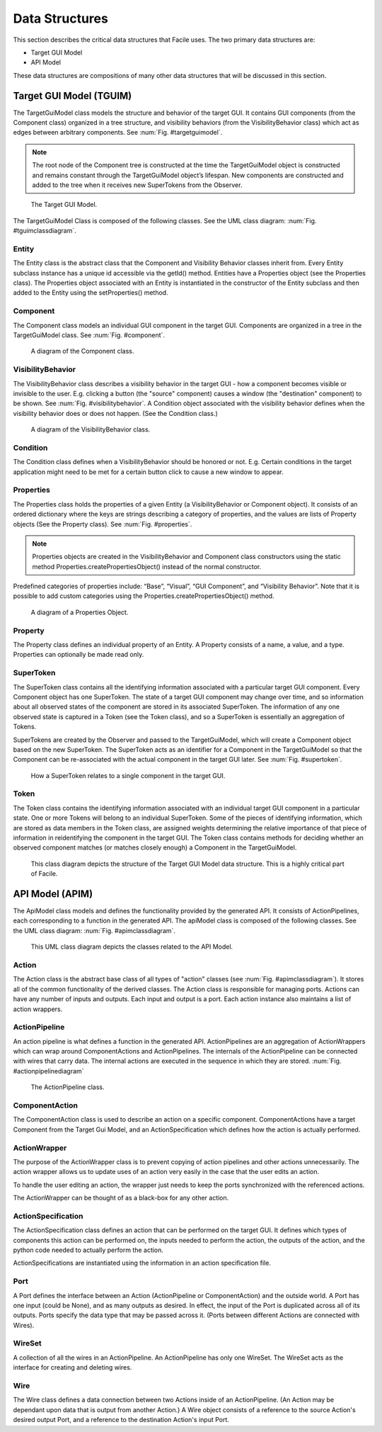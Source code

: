 ***************
Data Structures
***************

This section describes the critical data structures that Facile uses. The two primary data
structures are:

- Target GUI Model
- API Model

These data structures are compositions of many other data structures that will be discussed in
this section.

------------------------
Target GUI Model (TGUIM)
------------------------

The TargetGuiModel class models the structure and behavior of the target GUI.  It contains GUI
components (from the Component class) organized in a tree structure, and visibility
behaviors (from the VisibilityBehavior class) which act as edges between arbitrary components.
See :num:`Fig. #targetguimodel`.

.. note::
    The root node of the Component tree is constructed at the time the TargetGuiModel object
    is constructed and remains constant through the TargetGuiModel object’s lifespan.  New components
    are constructed and added to the tree when it receives new SuperTokens from the Observer.

.. _targetguimodel:
.. figure:: ../../images/TargetGUIModel.png
    :alt:   Target GUI Model diagram

    The Target GUI Model.

.. raw:: latex

    \newpage

The TargetGuiModel Class is composed of the following classes. See the UML class diagram:
:num:`Fig. #tguimclassdiagram`.

======
Entity
======

The Entity class is the abstract class that the Component and Visibility Behavior classes inherit
from.  Every Entity subclass instance has a unique id accessible via the getId() method.
Entities have a Properties object (see the Properties class).  The Properties object associated
with an Entity is instantiated in the constructor of the Entity subclass and then added to the
Entity using the setProperties() method.

=========
Component
=========

The Component class models an individual GUI component in the target GUI.  Components are organized
in a tree in the TargetGuiModel class. See :num:`Fig. #component`.

.. _component:
.. figure:: ../../images/GUIComponent.png
    :alt:   Component diagram.

    A diagram of the Component class.

==================
VisibilityBehavior
==================

The VisibilityBehavior class describes a visibility behavior in the target GUI - how a component
becomes visible or invisible to the user. E.g. clicking a button (the "source" component) causes
a window (the "destination" component) to be shown. See :num:`Fig. #visibilitybehavior`. A Condition object associated with the
visibility behavior defines when the visibility behavior does or does not happen.
(See the Condition class.)

.. _visibilitybehavior:
.. figure:: ../../images/VisibilityBehavior.png
    :alt:   Visibility Behavior diagram.

    A diagram of the VisibilityBehavior class.

=========
Condition
=========

The Condition class defines when a VisibilityBehavior should be honored or not.  E.g. Certain
conditions in the target application might need to be met for a certain button click to cause a
new window to appear.

==========
Properties
==========

The Properties class holds the properties of a given Entity (a VisibilityBehavior or Component
object).  It consists of an ordered dictionary where the keys are strings describing a category
of properties, and the values are lists of Property objects (See the Property class).
See :num:`Fig. #properties`.

.. note::
    Properties objects are created in the VisibilityBehavior and Component class constructors
    using the static method Properties.createPropertiesObject() instead of the normal constructor.

Predefined categories of properties include: “Base”, “Visual”, “GUI Component”, and “Visibility
Behavior”.  Note that it is possible to add custom categories using the
Properties.createPropertiesObject() method.

.. _properties:
.. figure:: ../../images/PropertiesObject.png
    :alt:   Properties object diagram.

    A diagram of a Properties Object.

========
Property
========

The Property class defines an individual property of an Entity.  A Property consists of a name, a
value, and a type.  Properties can optionally be made read only.

==========
SuperToken
==========

The SuperToken class contains all the identifying information associated with a particular target GUI
component. Every Component object has one SuperToken. The state of a target GUI component may change
over time, and so information about all observed states of the component are stored in its associated
SuperToken. The information of any one observed state is captured in a Token (see the Token class),
and so a SuperToken is essentially an aggregation of Tokens.

SuperTokens are created by the Observer and passed to the TargetGuiModel, which will create a Component
object based on the new SuperToken.  The SuperToken acts as an identifier for a Component in the
TargetGuiModel so that the Component can be re-associated with the actual component in the target GUI
later. See :num:`Fig. #supertoken`.

.. _supertoken:
.. figure:: ../../images/SuperToken.png
    :alt:   SuperToken diagram.

    How a SuperToken relates to a single component in the target GUI.

=====
Token
=====

The Token class contains the identifying information associated with an individual target GUI component
in a particular state. One or more Tokens will belong to an individual SuperToken. Some of the pieces of
identifying information, which are stored as data members in the Token class, are assigned weights
determining the relative importance of that piece of information in reidentifying the component in the
target GUI. The Token class contains methods for deciding whether an observed component matches
(or matches closely enough) a Component in the TargetGuiModel.

.. _tguimclassdiagram:

.. figure:: ../../images/target_gui_model_class_diagram.jpg
    :alt: Target GUI Model class diagram

    This class diagram depicts the structure of the Target GUI Model data structure. This is a
    highly critical part of Facile.

.. raw:: latex

    \newpage

----------------
API Model (APIM)
----------------

The ApiModel class models and defines the functionality provided by the generated API. It consists of
ActionPipelines, each corresponding to a function in the generated API.
The apiModel class is composed of the following classes. See the UML class diagram: :num:`Fig. #apimclassdiagram`.


.. _apimclassdiagram:

.. figure:: ../../images/apimClassDiagram.png
    :alt: API Model class diagram

    This UML class diagram depicts the classes related to the API Model.


.. raw:: latex

    \newpage


======
Action
======

The Action class is the abstract base class of all types of "action" classes (see :num:`Fig. #apimclassdiagram`).
It stores all of the common functionality of the derived classes. The Action class is responsible for managing ports.
Actions can have any number of inputs and outputs. Each input and output is a port. Each action instance also maintains
a list of action wrappers.

==============
ActionPipeline
==============

An action pipeline is what defines a function in the generated API. ActionPipelines are an aggregation of
ActionWrappers which can wrap around ComponentActions and ActionPipelines. The internals of the ActionPipeline
can be connected with wires that carry data. The internal actions are executed in the sequence in which they are
stored. :num:`Fig. #actionpipelinediagram`

.. _actionpipelinediagram:

.. figure:: ../../images/ActionPipelineDiagram.png
    :alt: ActionPipeline class diagram.

    The ActionPipeline class.

.. raw:: latex

    \newpage

===============
ComponentAction
===============

The ComponentAction class is used to describe an action on a specific component. ComponentActions have a target
Component from the Target Gui Model, and an ActionSpecification which defines how the action is actually performed.

=============
ActionWrapper
=============

The purpose of the ActionWrapper class is to prevent copying of action pipelines and other
actions unnecessarily. The action wrapper allows us to update uses of an action very easily
in the case that the user edits an action.

To handle the user editing an action, the wrapper just needs to keep the ports synchronized
with the referenced actions.

The ActionWrapper can be thought of as a black-box for any other action.

===================
ActionSpecification
===================

The ActionSpecification class defines an action that can be performed on the target GUI. It defines which types
of components this action can be performed on, the inputs needed to perform the action, the outputs of the action,
and the python code needed to actually perform the action.

ActionSpecifications are instantiated using the information in an action specification file.

====
Port
====

A Port defines the interface between an Action (ActionPipeline or ComponentAction) and the outside world.
A Port has one input (could be None), and as many outputs as desired. In effect, the input of the Port is
duplicated across all of its outputs. Ports specify the data type that may be passed across it.
(Ports between different Actions are connected with Wires).

=======
WireSet
=======

A collection of all the wires in an ActionPipeline. An ActionPipeline has only one WireSet.
The WireSet acts as the interface for creating and deleting wires.

====
Wire
====

The Wire class defines a data connection between two Actions inside of an ActionPipeline. (An Action
may be dependant upon data that is output from another Action.)
A Wire object consists of a reference to the source Action's desired output Port, and a reference
to the destination Action's input Port.

